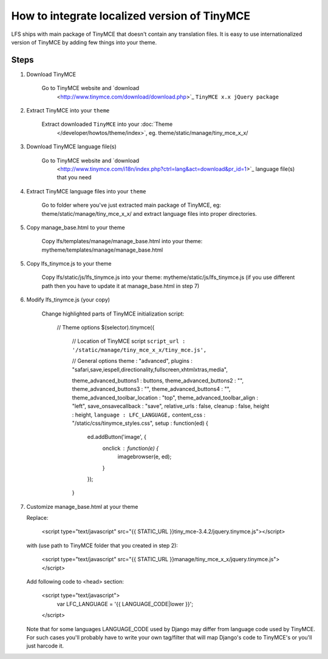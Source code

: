 How to integrate localized version of TinyMCE
=============================================

LFS ships with main package of TinyMCE that doesn't contain any translation files.
It is easy to use internationalized version of TinyMCE by adding few things into your theme.


Steps
-----

1. Download TinyMCE

    Go to TinyMCE website and `download
                              <http://www.tinymce.com/download/download.php>`_ ``TinyMCE x.x jQuery package``

2. Extract TinyMCE into your ``theme``

    Extract downloaded ``TinyMCE`` into your :doc:`Theme
                                             </developer/howtos/theme/index>`, eg. theme/static/manage/tiny_mce_x_x/

3. Download TinyMCE language file(s)

    Go to TinyMCE website and `download
                            <http://www.tinymce.com/i18n/index.php?ctrl=lang&act=download&pr_id=1>`_ language file(s) that you need

4. Extract TinyMCE language files into your ``theme``

    Go to folder where you've just extracted main package of TinyMCE, eg: theme/static/manage/tiny_mce_x_x/
    and extract language files into proper directories.

5. Copy manage_base.html to your theme

    Copy lfs/templates/manage/manage_base.html into your theme: mytheme/templates/manage/manage_base.html

5. Copy lfs_tinymce.js to your theme

    Copy lfs/static/js/lfs_tinymce.js into your theme: mytheme/static/js/lfs_tinymce.js
    (if you use different path then you have to update it at manage_base.html in step 7)

6. Modify lfs_tinymce.js (your copy)

    Change highlighted parts of TinyMCE initialization script:

        // Theme options
        $(selector).tinymce({
            // Location of TinyMCE script
            ``script_url : '/static/manage/tiny_mce_x_x/tiny_mce.js',``

            // General options
            theme : "advanced",
            plugins : "safari,save,iespell,directionality,fullscreen,xhtmlxtras,media",

            theme_advanced_buttons1 : buttons,
            theme_advanced_buttons2 : "",
            theme_advanced_buttons3 : "",
            theme_advanced_buttons4 : "",
            theme_advanced_toolbar_location : "top",
            theme_advanced_toolbar_align : "left",
            save_onsavecallback : "save",
            relative_urls : false,
            cleanup : false,
            height : height,
            ``language : LFC_LANGUAGE,``
            content_css : "/static/css/tinymce_styles.css",
            setup : function(ed) {
                ed.addButton('image', {
                    onclick : function(e) {
                        imagebrowser(e, ed);
                    }
                });

            }

7. Customize manage_base.html at your theme

   Replace:

     <script type="text/javascript" src="{{ STATIC_URL }}tiny_mce-3.4.2/jquery.tinymce.js"></script>

   with (use path to TinyMCE folder that you created in step 2):

     <script type="text/javascript" src="{{ STATIC_URL }}manage/tiny_mce_x_x/jquery.tinymce.js"></script>

   Add following code to <head> section:

     <script type="text/javascript">
       var LFC_LANGUAGE = '{{ LANGUAGE_CODE|lower }}';
     </script>

   Note that for some languages LANGUAGE_CODE used by Django may differ from language code used by TinyMCE.
   For such cases you'll probably have to write your own tag/filter that will map Django's code to TinyMCE's
   or you'll just harcode it.